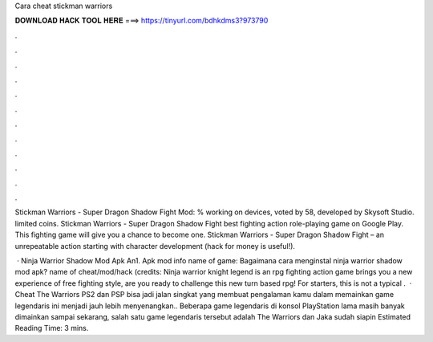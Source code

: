 Cara cheat stickman warriors



𝐃𝐎𝐖𝐍𝐋𝐎𝐀𝐃 𝐇𝐀𝐂𝐊 𝐓𝐎𝐎𝐋 𝐇𝐄𝐑𝐄 ===> https://tinyurl.com/bdhkdms3?973790



.



.



.



.



.



.



.



.



.



.



.



.

Stickman Warriors - Super Dragon Shadow Fight Mod: % working on devices, voted by 58, developed by Skysoft Studio. limited coins. Stickman Warriors - Super Dragon Shadow Fight best fighting action role-playing game on Google Play. This fighting game will give you a chance to become one. Stickman Warriors - Super Dragon Shadow Fight – an unrepeatable action starting with character development (hack for money is useful!).

 · Ninja Warrior Shadow Mod Apk An1. Apk mod info name of game: Bagaimana cara menginstal ninja warrior shadow mod apk? name of cheat/mod/hack (credits: Ninja warrior knight legend is an rpg fighting action game brings you a new experience of free fighting style, are you ready to challenge this new turn based rpg! For starters, this is not a typical .  · Cheat The Warriors PS2 dan PSP bisa jadi jalan singkat yang membuat pengalaman kamu dalam memainkan game legendaris ini menjadi jauh lebih menyenangkan.. Beberapa game legendaris di konsol PlayStation lama masih banyak dimainkan sampai sekarang, salah satu game legendaris tersebut adalah The Warriors dan Jaka sudah siapin Estimated Reading Time: 3 mins.
